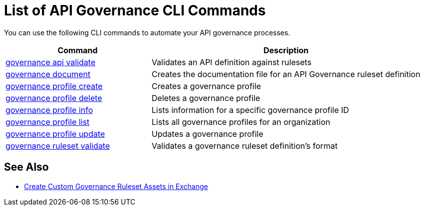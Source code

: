 = List of API Governance CLI Commands

You can use the following CLI commands to automate your API governance processes.  

// include::anypoint-cli::partial$api-governance.adoc[tag=summary]

[%header,cols="35a,65a"]
|===
|Command |Description
| xref:find-conformance-issues.adoc#governance-api-validate[governance api validate] | Validates an API definition against rulesets
| xref:create-custom-rulesets.adoc#governance-document[governance document] | Creates the documentation file for an API Governance ruleset definition
| xref:create-profiles.adoc#governance-profile-create[governance profile create] | Creates a governance profile
| xref:create-profiles.adoc#governance-profile-delete[governance profile delete] | Deletes a governance profile
| xref:create-profiles.adoc#governance-profile-info[governance profile info] | Lists information for a specific governance profile ID
| xref:create-profiles.adoc#governance-profile-list[governance profile list] | Lists all governance profiles for an organization
| xref:create-profiles.adoc#governance-profile-update[governance profile update] | Updates a governance profile
| xref:create-custom-rulesets.adoc#governance-ruleset-validate[governance ruleset validate] | Validates a governance ruleset definition's format
|===
 
== See Also

* xref:create-custom-rulesets.adoc#create-custom-governance-rulesets-in-exchange-using-the-api-governance-cli[Create Custom Governance Ruleset Assets in Exchange]